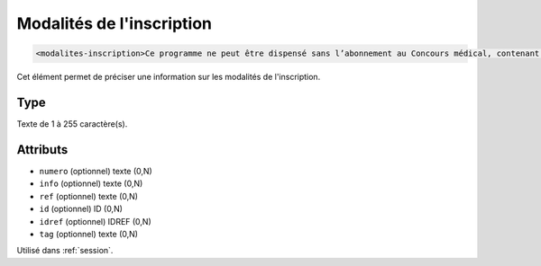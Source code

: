 .. _modalites-inscription:

Modalités de l'inscription
++++++++++++++++++++++++++

.. code-block:: xml

  <modalites-inscription>Ce programme ne peut être dispensé sans l’abonnement au Concours médical, contenant les articles de référence sur les thèmes du programme.</modalites-inscription>


Cet élément permet de préciser une information sur les modalités de l'inscription.

Type
""""

Texte de 1 à 255 caractère(s).


Attributs
"""""""""

- ``numero`` (optionnel) texte (0,N)
- ``info`` (optionnel) texte (0,N)
- ``ref`` (optionnel) texte (0,N)
- ``id`` (optionnel) ID (0,N)
- ``idref`` (optionnel) IDREF (0,N)
- ``tag`` (optionnel) texte (0,N)

Utilisé dans :ref:`session`.

